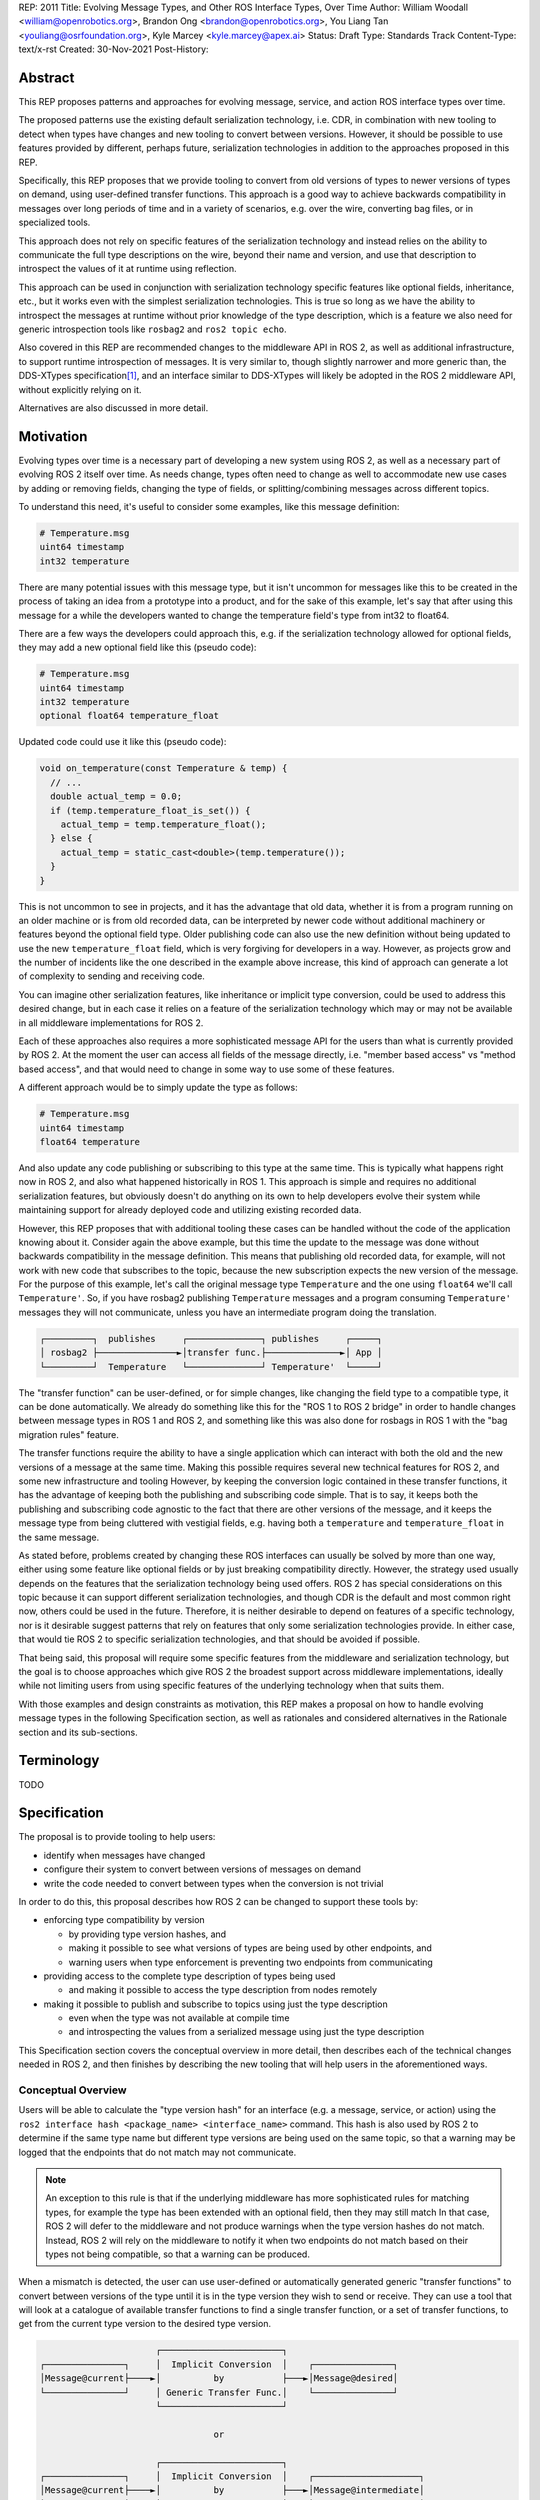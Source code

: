 REP: 2011
Title: Evolving Message Types, and Other ROS Interface Types, Over Time
Author: William Woodall <william@openrobotics.org>, Brandon Ong <brandon@openrobotics.org>, You Liang Tan <youliang@osrfoundation.org>, Kyle Marcey <kyle.marcey@apex.ai>
Status: Draft
Type: Standards Track
Content-Type: text/x-rst
Created: 30-Nov-2021
Post-History:


Abstract
========

This REP proposes patterns and approaches for evolving message, service, and action ROS interface types over time.

The proposed patterns use the existing default serialization technology, i.e. CDR, in combination with new tooling to detect when types have changes and new tooling to convert between versions.
However, it should be possible to use features provided by different, perhaps future, serialization technologies in addition to the approaches proposed in this REP.

Specifically, this REP proposes that we provide tooling to convert from old versions of types to newer versions of types on demand, using user-defined transfer functions.
This approach is a good way to achieve backwards compatibility in messages over long periods of time and in a variety of scenarios, e.g. over the wire, converting bag files, or in specialized tools.

This approach does not rely on specific features of the serialization technology and instead relies on the ability to communicate the full type descriptions on the wire, beyond their name and version, and use that description to introspect the values of it at runtime using reflection.

This approach can be used in conjunction with serialization technology specific features like optional fields, inheritance, etc., but it works even with the simplest serialization technologies.
This is true so long as we have the ability to introspect the messages at runtime without prior knowledge of the type description, which is a feature we also need for generic introspection tools like ``rosbag2`` and ``ros2 topic echo``.

Also covered in this REP are recommended changes to the middleware API in ROS 2, as well as additional infrastructure, to support runtime introspection of messages.
It is very similar to, though slightly narrower and more generic than, the DDS-XTypes specification\ [1]_, and an interface similar to DDS-XTypes will likely be adopted in the ROS 2 middleware API, without explicitly relying on it.

Alternatives are also discussed in more detail.

Motivation
==========

Evolving types over time is a necessary part of developing a new system using ROS 2, as well as a necessary part of evolving ROS 2 itself over time.
As needs change, types often need to change as well to accommodate new use cases by adding or removing fields, changing the type of fields, or splitting/combining messages across different topics.

To understand this need, it's useful to consider some examples, like this message definition:

.. code::

    # Temperature.msg
    uint64 timestamp
    int32 temperature

There are many potential issues with this message type, but it isn't uncommon for messages like this to be created in the process of taking an idea from a prototype into a product, and for the sake of this example, let's say that after using this message for a while the developers wanted to change the temperature field's type from int32 to float64.

There are a few ways the developers could approach this, e.g. if the serialization technology allowed for optional fields, they may add a new optional field like this (pseudo code):

.. code::

    # Temperature.msg
    uint64 timestamp
    int32 temperature
    optional float64 temperature_float

Updated code could use it like this (pseudo code):

.. code::

    void on_temperature(const Temperature & temp) {
      // ...
      double actual_temp = 0.0;
      if (temp.temperature_float_is_set()) {
        actual_temp = temp.temperature_float();
      } else {
        actual_temp = static_cast<double>(temp.temperature());
      }
    }

This is not uncommon to see in projects, and it has the advantage that old data, whether it is from a program running on an older machine or is from old recorded data, can be interpreted by newer code without additional machinery or features beyond the optional field type.
Older publishing code can also use the new definition without being updated to use the new ``temperature_float`` field, which is very forgiving for developers in a way.
However, as projects grow and the number of incidents like the one described in the example above increase, this kind of approach can generate a lot of complexity to sending and receiving code.

You can imagine other serialization features, like inheritance or implicit type conversion, could be used to address this desired change, but in each case it relies on a feature of the serialization technology which may or may not be available in all middleware implementations for ROS 2.

Each of these approaches also requires a more sophisticated message API for the users than what is currently provided by ROS 2.
At the moment the user can access all fields of the message directly, i.e. "member based access" vs "method based access", and that would need to change in some way to use some of these features.

A different approach would be to simply update the type as follows:

.. code::

    # Temperature.msg
    uint64 timestamp
    float64 temperature

And also update any code publishing or subscribing to this type at the same time.
This is typically what happens right now in ROS 2, and also what happened historically in ROS 1.
This approach is simple and requires no additional serialization features, but obviously doesn't do anything on its own to help developers evolve their system while maintaining support for already deployed code and utilizing existing recorded data.

However, this REP proposes that with additional tooling these cases can be handled without the code of the application knowing about it.
Consider again the above example, but this time the update to the message was done without backwards compatibility in the message definition.
This means that publishing old recorded data, for example, will not work with new code that subscribes to the topic, because the new subscription expects the new version of the message.
For the purpose of this example, let's call the original message type ``Temperature`` and the one using ``float64`` we'll call ``Temperature'``.
So, if you have rosbag2 publishing ``Temperature`` messages and a program consuming ``Temperature'`` messages they will not communicate, unless you have an intermediate program doing the translation.

.. code::

    ┌─────────┐  publishes     ┌──────────────┐ publishes     ┌─────┐
    │ rosbag2 ├───────────────►│transfer func.├──────────────►│ App │
    └─────────┘  Temperature   └──────────────┘ Temperature'  └─────┘

The "transfer function" can be user-defined, or for simple changes, like changing the field type to a compatible type, it can be done automatically.
We already do something like this for the "ROS 1 to ROS 2 bridge" in order to handle changes between message types in ROS 1 and ROS 2, and something like this was also done for rosbags in ROS 1 with the "bag migration rules" feature.

.. TODO::

    cite the ros1_bridge rules and the rosbag migration rules

The transfer functions require the ability to have a single application which can interact with both the old and the new versions of a message at the same time.
Making this possible requires several new technical features for ROS 2, and some new infrastructure and tooling
However, by keeping the conversion logic contained in these transfer functions, it has the advantage of keeping both the publishing and subscribing code simple.
That is to say, it keeps both the publishing and subscribing code agnostic to the fact that there are other versions of the message, and it keeps the message type from being cluttered with vestigial fields, e.g. having both a ``temperature`` and ``temperature_float`` in the same message.

As stated before, problems created by changing these ROS interfaces can usually be solved by more than one way, either using some feature like optional fields or by just breaking compatibility directly.
However, the strategy used usually depends on the features that the serialization technology being used offers.
ROS 2 has special considerations on this topic because it can support different serialization technologies, and though CDR is the default and most common right now, others could be used in the future.
Therefore, it is neither desirable to depend on features of a specific technology, nor is it desirable suggest patterns that rely on features that only some serialization technologies provide.
In either case, that would tie ROS 2 to specific serialization technologies, and that should be avoided if possible.

That being said, this proposal will require some specific features from the middleware and serialization technology, but the goal is to choose approaches which give ROS 2 the broadest support across middleware implementations, ideally while not limiting users from using specific features of the underlying technology when that suits them.

With those examples and design constraints as motivation, this REP makes a proposal on how to handle evolving message types in the following Specification section, as well as rationales and considered alternatives in the Rationale section and its sub-sections.

Terminology
===========

TODO


Specification
=============

The proposal is to provide tooling to help users:

- identify when messages have changed
- configure their system to convert between versions of messages on demand
- write the code needed to convert between types when the conversion is not trivial

In order to do this, this proposal describes how ROS 2 can be changed to support these tools by:

- enforcing type compatibility by version

  - by providing type version hashes, and
  - making it possible to see what versions of types are being used by other endpoints, and
  - warning users when type enforcement is preventing two endpoints from communicating

- providing access to the complete type description of types being used

  - and making it possible to access the type description from nodes remotely

- making it possible to publish and subscribe to topics using just the type description

  - even when the type was not available at compile time
  - and introspecting the values from a serialized message using just the type description

This Specification section covers the conceptual overview in more detail, then describes each of the technical changes needed in ROS 2, and then finishes by describing the new tooling that will help users in the aforementioned ways.

Conceptual Overview
-------------------

Users will be able to calculate the "type version hash" for an interface (e.g. a message, service, or action) using the ``ros2 interface hash <package_name> <interface_name>`` command.
This hash is also used by ROS 2 to determine if the same type name but different type versions are being used on the same topic, so that a warning may be logged that the endpoints that do not match may not communicate.

.. note::

    An exception to this rule is that if the underlying middleware has more sophisticated rules for matching types, for example the type has been extended with an optional field, then they may still match
    In that case, ROS 2 will defer to the middleware and not produce warnings when the type version hashes do not match.
    Instead, ROS 2 will rely on the middleware to notify it when two endpoints do not match based on their types not being compatible, so that a warning can be produced.

When a mismatch is detected, the user can use user-defined or automatically generated generic "transfer functions" to convert between versions of the type until it is in the type version they wish to send or receive.
They can use a tool that will look at a catalogue of available transfer functions to find a single transfer function, or a set of transfer functions, to get from the current type version to the desired type version.

.. code::

                          ┌───────────────────────┐
    ┌───────────────┐     │  Implicit Conversion  │    ┌───────────────┐
    │Message@current├────►│          by           ├───►│Message@desired│
    └───────────────┘     │ Generic Transfer Func.│    └───────────────┘
                          └───────────────────────┘

                                     or

                          ┌───────────────────────┐
    ┌───────────────┐     │  Implicit Conversion  │    ┌────────────────────┐
    │Message@current├────►│          by           ├───►│Message@intermediate│
    └───────────────┘     │ Generic Transfer Func.│    └────────────────────┘
                          └───────────────────────┘

                                     or

                          ┌───────────────────────┐
    ┌───────────────┐     │ User-defined transfer │          ┌───────────────┐
    │Message@current├────►│ function from current ├───...───►│Message@desired│
    └───────────────┘     │to desired/intermediate│    ▲     └───────────────┘
                          └───────────────────────┘    │
                                                       │
                           possibly other transfer functions

The tool will start with the current type version and see if it can be automatically converted to the desired type version, or if it is accepted as an input to any user-defined transfer functions or if it can be automatically converted into one of the input type versions for the transfer functions.
It will continue to do this until it reaches the desired type version or it fails to find a path from the current to the desired type version.

.. code::

    ┌──────────────────────┐      /topic      ┌─────────────────────────┐
    │Publisher<Message@ABC>├────────X────────►│Subscription<Message@XYZ>│
    └──────────────────────┘                  └─────────────────────────┘
                                  │ │ │
                 remap publisher  │ │ │  and add transfer function
                                  ▼ ▼ ▼
    ┌──────────────────────┐                  ┌─────────────────────────┐
    │Publisher<Message@ABC>│                  │Subscription<Message@XYZ>│
    └─┬────────────────────┘                  └─────────────────────────┘
      │                                                          ▲
      │             ┌─────────────────────────────────┐          │
      ✓ /topic/ABC  │ Transfer Functions for ABC->XYZ │   /topic ✓
      │             │                                 │          │
      │  ┌──────────┴──────────────┐   ┌──────────────┴───────┐  │
      └─►│Subscription<Message@ABC>│   │Publisher<Message@XYZ>├──┘
         └──────────┬──────────────┘   └──────────────┬───────┘
                    │                                 │
                    └─────────────────────────────────┘

Once the set of necessary transfer functions has been identified, the ROS graph can be changed to have one side of the topic be remapped onto a new topic name which indicates it is of a different version that what is desired, and then the transfer function can be run as a component node which subscribes to one version of the message, performs the conversion using the chain of transfer functions, and then publishes the other version of the message.
Tools will assist the user in making these remappings and running the necessary component nodes with the appropriate configurations, either from their launch file or from the command line.

.. TODO::

    discuss the implications for large messages and the possibility of having the transfer functions be colocated with either the publisher or subscription more directly than with component nodes and remapping.

Once the mismatched messages are flowing through the transfer functions, communication should be possible and neither the publishing side nor the subscribing side have any specific knowledge of the conversions taking place or that any conversions are necessary.

.. TODO::

    Extend conceptual overview to describe how this will work with Services and Actions.
    Services, since they are not sensitive to the many-to-many (many publisher) issue, unlike Topics, and because they do not have as many QoS settings that apply to them, they can probably have transfer functions that are plugins, rather than separate component nodes that repeat the service call, like the ros1_bridge.
    Actions will be a combination of topics and services, but will have other considerations in the tooling.

In order to support this vision, three missing features will need to be added into ROS 2 (which were also mentioned in the introduction):

- enforcing type compatibility by version
- providing access to the complete type description of types being used
- making it possible to publish and subscribe to topics using just the type description

These features are described in the following sections.

Type Version Enforcement
------------------------

In order to detect and enforce type version mismatches, as well as communicate information about type descriptions compactly, a way to uniquely identify versions is required.
This proposal uses a hash of the type's description for this purpose.


Type Version Hash
^^^^^^^^^^^^^^^^^

The hash must be calculated in a stable way such that it is not changed by trivial differences that do not impact wire compatibility.
The interface description source provided by the user, which may be a ``.msg``, ``.idl`` or other file type, is parsed into the TypeDescription object as an intermediate representation.
This way, types coming from two sources that have the same stated name and are wire compatible will be given the same hash, even if they are defined using source text that is not exactly equal.
Once a TypeDescription is obtained, a "pre-hash sanitizing" modification must be run on the data structure, which today only must remove field default values, which do not affect communication compatibility.

This representation includes:

- the package, namespace, and type name, for example `sensor_msgs/msg/Image`
- a list of field names and types
- a list of all recursively referenced types
- no field default values
- no comments

Finally, the resulting filled data structure must be represented in a platform-independent format, rather than running on the in-memory native type representation.
Different languages, architectures, or compilers will produce different in-memory representations, and the hash must be consistently calculable in different contexts.

The resulting data structure is hashed using SHA-256, resulting in a 256-bit (32-byte) hash value which is also generally known as a "message digest".
This hash is combined with a type version hash standard version, which we will call the "ROS IDL Hashing Standard" or "RIHS", the first version of which will be ``RIHS1``.
They are combined using an ``_`` symbol, resulting in a complete type version hash like ``RIHS1_<256-bit SHA-256 of data structure>``.
This allows the tooling to know if a hash mismatch is due to a change in this standard (how hash is computed) or due to a difference in the interface types themselves.
In the case of a change in standard, it will be unknown whether the interface types are equal or not.

For now, the list of field names and their types are the only contributing factors, but in the future that could change, depending on which "annotations" are supported in ``.idl`` files.
The "IDL - Interface Definition and Language Mapping" design document\ [2]_ describes which features of the OMG IDL standard are supported by ROS 2.
If that is extended in the future, then this data structure may need to be updated, and if so the "ROS IDL Hashing Standard" version will also need to be incremented.
New sanitizing may be needed on the TypeDescription pre-hash procedure, in the case of these new features.

.. TODO::

    Re-audit the supported features from OMG IDL according to the referenced design document, including the @key annotation and how it may impact this for the reference implementation.

Notes:

The type version hash is not sequential and does not imply any rank among versions of the type. That is, given two version hashes of a type, there is no way to tell which is "newer".

Because the hash contains the stated name of the type, differently-named types with otherwise identical descriptions will be mismatched as incompatible.
This matches existing ROS precedent of strongly-typed interfaces.

The type version hash can only be used to determine if type versions are equal and if there exists a chain of transfer functions that can convert between them.
Because of this, when a change to a type is made, it may or may not be necessary to write transfer functions in both directions depending on how the interface is used.

It may be desirable, as a user, to change the version hash of a message even when no field types or names have changed, perhaps due to a change in semantics of existing fields.
There is no built-in way to do this manual re-versioning.
However, we suggest the following method which requires no special tooling: provide an extra field within the interface with a name ``bool versionX = true``.
To manually trigger a hash update, change by increment the name of the field, for example ``bool versionY = true``.

The TypeDescription does not include the serialization format being used, nor does it include the version of the serialization technology.
This type version hash is for the *description* of the type, and is not meant to be used to determine wire compatibility by itself.
The type version hash must be considered in context, with the serialization format and version in order to determine wire compatibility.

Enforcing Type Version
^^^^^^^^^^^^^^^^^^^^^^

The type version hash may be used as an additional constraint to determine if two endpoints (publishers and subscriptions) on a topic should communicate.
Again, whether or not it is used will depend on the underlying middleware and how it determines if types are compatible between endpoints.
Simpler middlewares will not do anything other than check that the type names match, in which case the version hash will likely be used.
However, in more sophisticated middlewares type compatibility can be determined using more complex rules and by looking at the type descriptions themselves, and in those cases the type version hash may not be used to determine matching.

When creating a publisher or subscription, the caller normally provides:

- a topic name,
- QoS settings, and
- a topic type

Where the topic type is represented as a string and is automatically deduced based on the type given to the function that creates the entity.
The type may be passed as a template parameter in C++ or as an argument to the function in Python.

For example, creating a publisher for the C++ type ``std_msgs::msg::String`` using ``rclcpp`` may result in a topic type like the string ``std_msgs/msg/String``.

All of the above items are used by the middleware to determine if two endpoints should communicate or not, and this REP proposes that the type version be added to this list of provided information.

Nothing needs to change from the user's perspective, as the type version can be extracted automatically based on the topic type given, either at the ``rcl`` layer or in the ``rmw`` implementation itself.
That is to say, how users create things like publishers and subscription should not need to change, no matter which programming language is being used.

However, the type version hash would become something that the ``rmw`` implementation is provided and aware of in the course of creating a publisher or subscription.
The decision of whether or not to use that information to enforce type compatibility would be left to the middleware, rather than implementing it as logic in ``rcl`` or other packages above the ``rmw`` API.

The method for implementing the detection and enforcement of type version mismatches is left up to the middleware.
Some middlewares will have tools to handle this without this new type version hash and others will implement something like what would be possible in the ``rcl`` and above layers using the type version hash.
By keeping this a detail of the ``rmw`` implementation, we allow the ``rmw`` implementations to make optimizations where they can.

Recommended Strategy for Enforcing that Type Versions Match
^^^^^^^^^^^^^^^^^^^^^^^^^^^^^^^^^^^^^^^^^^^^^^^^^^^^^^^^^^^

If the middleware has a feature to handle type compatibility already, as is the case with DDS-XTypes which is discussed later, then that can be used to enforce type safety, and then the type version hash would only be used for debugging and for storing in recordings.

However, if the middleware lacks this kind of feature, then the recommended strategy for accomplishing this in the ``rmw`` implementation is to simply concatenate the type name and the type version hash with double underscores and then use that as the type name given to the underlying middleware.
For example, a type name using this approach may look like this:

.. code::

    sensor_msgs/msg/Image__RIHS1_XXXXXXXXXXXXXXXXXXXX

This has the benefit of "just working" for most middlewares which at least match based on the name of the type, and it is simple, requiring no further custom hooks into the middleware's discovery or matchmaking process.

However, one downside with this approach is that it makes interoperation between ROS 2 and the "native" middleware more difficult, as appending the version hash to the type name is just "one more thing" that you have to contend with when trying to connect non-ROS endpoints to a ROS graph.

Alternative Strategy for Enforcing that Type Versions Match
^^^^^^^^^^^^^^^^^^^^^^^^^^^^^^^^^^^^^^^^^^^^^^^^^^^^^^^^^^^

Sometimes the recommended strategy would interfere with features of the middleware that allow for more complex type compatibility rules, or otherwise interferes with the function of the underlying middleware.
In these cases, it is appropriate to not take the recommended strategy and delegate the matching process and notification entirely to the middleware.

However, in order to increase compatibility between rmw implementations, it is recommended to fulfill the recommended approach whenever possible, even if the type name is not used in determining if two endpoints will match, i.e. in the case that the underlying middleware does something more sophisticated to determine type compatibility but ignores the type name itself.

This recommendation is particularly useful in the case where a DDS based ROS 2 endpoint is talking to another DDS-XTypes based ROS 2 endpoint.
The DDS-XTypes based endpoint then has a chance to "gracefully degrade" to interoperate with the basic DDS based ROS 2 endpoint.
This would not be the case if the DDS-XTypes based ROS 2 endpoint did not include the type version hash in the type name, as is suggested with the recommended strategy.

.. TODO::

    We need to confirm whether or not having a different type name prevents DDS-XTypes from working properly.
    We've done some experiments, but we need to summarize the results and confirm the recommendation in the REP specifically geared towards DDS.

Notifying the ROS Client Library
^^^^^^^^^^^^^^^^^^^^^^^^^^^^^^^^

One potential downside to delegating type matching to the rmw implementation is that detecting the mismatch is more complicated.
If ROS 2 is to provide users a warning that two endpoints will not communicate due to their types not matching, it requires there to be a way for the middleware to notify the ROS layer when a topic is not matched due to the type incompatibility.
As some of the following sections describe, it might be that the rules by which the middleware decides on type compatibility are unknown to ROS 2, and so the middleware has to indicate when matches are and are not made.

If the middleware just uses the type name to determine compatibility, then the rmw implementation can just check the type version hash, and if they do not match between endpoints then the rmw implementation can notify ROS 2, and a warning can be produced.

Either way, to facilitate this notice, the ``rmw_event_type_t`` shall be extended to include a new event called ``RMW_EVENT_OFFERED_TYPE_INCOMPATIBLE``.
Related functions and structures will also be updated so that the event can be associated with specific endpoints.

.. TODO::

    It's not clear how we will do this just now, since existing "QoS events" lack a way to communicate this information, I (wjwwood) think.

Accessing the Type Version Hash
^^^^^^^^^^^^^^^^^^^^^^^^^^^^^^^

For debugging and introspection, the type version hash will be accessible via the ROS graph API, by extending the ``rmw_topic_endpoint_info_t`` struct, and related types and functions, to include the type version hash, ``topic_type_version_hash``, as a string.
It should be along side the ``topic_type`` string in that struct, but the ``topic_type`` field should not include the concatenated type version hash, even if the recommended approach is used.
Instead the type name and version hash should be separated and placed in the fields separately.

This information should be transmitted as part of the discovery process.

This field can be optionally an empty string, in order to support interaction with older versions of ROS where this feature was not yet implemented, but it should be provided if at all possible.

Notes for Implementing the Recommended Strategy with DDS
^^^^^^^^^^^^^^^^^^^^^^^^^^^^^^^^^^^^^^^^^^^^^^^^^^^^^^^^

The DDS standard provides an ``on_inconsistent_topic()`` method on the ``ParticipantListener`` class as a callback function which is called when an ``INCONSISTENT_TOPIC`` event is detected.
This event occurs when the topic type does not match between endpoints, and can be used for this purpose, but at the time of writing (July 2022), this feature is not supported across all of the DDS vendors that can be used by ROS 2.

Sending of the type version hash during discovery should be done using the ``USER_DATA`` QoS setting, even if the type version hash is not used for determining type compatibility, and then provided to the user-space code through the ``rmw_topic_endpoint_info_t`` struct.

Interactions with DDS-XTypes or Similar Implicit Middleware Features
^^^^^^^^^^^^^^^^^^^^^^^^^^^^^^^^^^^^^^^^^^^^^^^^^^^^^^^^^^^^^^^^^^^^

When using DDS-Xtypes type compatibility is determined through sophisticated and configurable rules, allowing for things like extensible types, optional fields, implicit conversions, and even inheritance.
Which of these features is supported for use with ROS is out of scope with this REP, but if any of them are in use, then it may be possible for two endpoints to match and communicate even if their ROS 2 type version hashes do not match.

In this situation the middleware is responsible for communicating to the rmw layer when an endpoint will not be matched due to type incompatibility.
The ``INCONSISTENT_TOPIC`` event in DDS applies for DDS-XTypes as well, and should be useful in fulfilling this requirement.

Type Description Distribution
-----------------------------

For some use cases the type version hash is insufficient and instead the full type description is required.

One of those use cases, which is also described in this REP, is "Run-Time Interface Reflection", which is the ability to introspect the contents of a message at runtime when the description for that message, or that version of that message, was unavailable at compile time.
In this use case the type description is used to interpret the serialized data dynamically.

Another use case, which is not covered in this REP, is using the type description in tooling to either display the type description to the user or to include it in recordings.

In either case, where the type description comes from doesn't really matter, and so, for example, it could be looked up on the local filesystem or read from a rosbag file.
However, in practice, the correct type description may not be found locally, especially in cases where you have different versions of messages in the same system, e.g.:

- because it's on another computer, or
- because it is from a different distribution of ROS, or
- because it was built in a different workspace, or
- because the application has not been restarted since recompiling a change to the type being used

In any case, it is useful to have a mechanism to convey the type descriptions from the source of the data to other nodes, which we describe here as "type description distribution".

Furthermore, this feature should be agnostic to the underlying middleware and serialization library, as two endpoints may not have the same rmw implementation, or the data may have been serialized to a different format in the case of playback of a recording.

Sending the Type Description
^^^^^^^^^^^^^^^^^^^^^^^^^^^^

Type descriptions will be provided by a ROS Service called ``~/_get_type_description``, which will be offered by each node.
There will be a single ROS Service per node, regardless of the number of publishers or subscriptions on that node.

This service may be optional, for example being enabled or disabled when creating the ROS Node.

.. TODO::

    How can we detect when a remote node is not offering this service?
    It's difficult to differentiate between "the Service has not been created yet, but will be" and "the Service will never be created".
    Should we use a ROS Parameter to indicate this?
    But then what if remote access to Parameters (another optional Service) is disabled?
    Perhaps we need a "services offered" list which is part of the Node metadata, which is sent for each node in the rmw implementation, but that's out of scope for this REP.

A service request to this ROS Service will comprise of the type name and the type version hash, which is distributed during discovery of endpoints and will be accessible through the ROS Graph API, as described in previous sections.
The ROS Service server will respond with the type description and any necessary metadata needed to do Run-Time Interface Reflection.
This service is not expected to be called frequently, and is likely to only occur when new topic or service endpoints are created, and even then, only if the endpoint type hashes do not match.

.. TODO::

    Should each endpoint be asked about their type/version pair or should we assume that the type/version pair guarantees a unique type description and therefore reuse past queries?
    (wjwwood) I am leaning towards assuming the type name and type version hash combo as being a unique identifier.

Type Description Contents and Format
^^^^^^^^^^^^^^^^^^^^^^^^^^^^^^^^^^^^

The response sent by the ROS Service server will contain a combination of the original ``idl`` or ``msg`` file's content, as well as any necessary information to serialize and deserialize the raw message buffers sent on the topic.
The response will contain a version of the description that contains comments from the original type description, as those might be relevant to interpreting the semantic meaning of the message fields.

Additionally, the response could include the serialization library used, its version, or any other helpful information from the original producer of the data.

.. TODO::

    What happens if the message consumer doesn't have access to the serialization library stated in the meta-type?
    (wjwwood) It depends on what you're doing with the response. If you are going to subscribe to a remote endpoint, then I think we just refuse to create the subscription, as communication will not work, and there's a basic assumption that if you're going to communicate with an endpoint then you are using the same or compatible rmw implementations, which includes the serialization technology. The purpose of this section and ROS Service is to provide the information, not to ensure communication can happen.

The ROS 2 message that defines the type description must be able to describe any message type, including itself, and since it is describing the message format, it should work independently from any serialization technologies used.
This "meta-type description" message would then be used to communicate the structure of the type as part of the "get type description" service response.
The final form of these interfaces should be found in the reference implementation, but such a Service interface might look like this:

.. code::

    string type_name
    string type_version_hash
    ---
    # True if the type description information is available and populated in the response
    bool successful
    # Empty if 'successful' was true, otherwise contains details on why it failed
    string failure_reason

    # The idl or msg file name
    string type_description_raw_file_name
    # The idl or msg file, with comments and whitespace
    # The file extension and/or the contents can be used to determine the format
    string type_description_raw
    # The parsed type description which can be used programmatically
    TypeDescription type_description

    # Key-value pairs of extra information.
    string[] extra_information_keys
    string[] extra_information_values

.. TODO::

    (wjwwood) I propose we use key-value string pairs for the extra information, but I am hoping for discussion on this point.
    This type is sensitive to changes, since changes to it will be hard to roll out, and may need manual versioning to handle.
    We could also consider bounding the strings and sequences of strings, so the message could be "bounded", which is nice for safety and embedded systems.

Again, the final form of these interfaces should be referenced from the reference implementation, but the ``TypeDescription`` message type might look something like this:

.. code::

    IndividualTypeDescription type_description
    IndividualTypeDescription[] referenced_type_descriptions

And the ``IndividualTypeDescription`` type:

.. code::

    string type_name
    Field[] fields

And the ``Field`` type:

.. code::

    FIELD_TYPE_NESTED_TYPE = 0
    FIELD_TYPE_INT = 1
    FIELD_TYPE_DOUBLE = 2
    # ... and so on
    FIELD_TYPE_INT_ARRAY = ...
    FIELD_TYPE_INT_BOUNDED_SEQUENCE = ...
    FIELD_TYPE_INT_SEQUENCE = ...
    # ... and so on

    string field_name
    uint8_t field_type
    uint64_t field_array_size  # Only for Arrays and Bounded Sequences
    string nested_type_name  # Only for FIELD_TYPE_NESTED_TYPE

These examples of the interfaces just give an idea of the structure but perhaps do not yet consider some other complications like field annotations or other as yet unconsidered features we want to support.

.. TODO::

    (wjwwood) Add text about how to handle Service types, which are formed as a Request and a Response part, each of which is kind of like a Message.
    We could just treat the Request and Response separately, or we could extend this scheme to include explicit support for Services.
    Since Actions are composed of Topics and Services, it is less so impacted, but we could similarly consider officially supporting them in this scheme.

Versioning the ``TypeDescription`` Message Type
^^^^^^^^^^^^^^^^^^^^^^^^^^^^^^^^^^^^^^^^^^^^^^^

Given that the type description message interface has to be generic enough to support anything described in the ROS interfaces, there will be a need to add or remove fields over time in the type description message itself.
This should be done in such a way that the fields are tick-tocked and deprecated properly, possibly by having explicitly named versions of this interface, e.g. ``TypeDescriptionV1`` and ``TypeDescriptionV2`` and so on.

Implementation in the ``rcl`` Layer
^^^^^^^^^^^^^^^^^^^^^^^^^^^^^^^^^^^

The implementation of the type description distribution feature will be made in the ``rcl`` layer as opposed to the ``rmw`` layer to take advantage of the abstraction away from the middleware and to allow for compatibility with the client libraries.

A hook will be added to ``rcl_node_init()`` to initialize the type description distribution service with the appropriate ``rcl_service_XXX()`` functions.
This hook should also keep a map of published and subscribed types which will be populated on each initialization of a publisher or subscription in the respective ``rcl_publisher_init()`` and ``rcl_subscription_init()`` function calls.
The passed ``rosidl_message_type_support_t`` in the init call can be used to obtain the relevant information, alongside any new methods added to support type version hashing.

There will be an option to opt-out of creating this service, and a way to start and stop the service after node creation as well.

.. TODO::

    (wjwwood) A thought just occurred to me, which is that we could maybe have "lazy" Service Servers, which watch for any Service Clients to come up on their Service name and when they see it, they could start a Service Server.
    The benefit of this is that when we're not using this feature (or other features like Parameter get/set Services), then we don't waste resources creating them, but if you know the node name and the corresponding Service name that it should have a server on, you could cause it to be activated by trying to use it.
    The problem with this would be that you cannot browse the Service servers because they wouldn't advertise until requested, but for "well know service names" that might not be such a problem.
    I guess the other problem would be there might be a slight delay the first time you go to use the service, but that might be a worthy trade-off too.

Run-Time Interface Reflection
-----------------------------

Run-Time Interface Reflection allows access to the data in the fields of a serialized message buffer when given:

- the serialized message as a ``rmw_serialized_message_t``, basically just an array of bytes as a ``rcutils_uint8_array_t``,
- the message's type description, e.g. received from the aforementioned "type description distribution" or from a bag file, and
- the serialization format, name and version, which was used to create the serialized message, e.g. ``XCDR2`` for ``Extended CDR encoding version 2``

From these inputs, we should be able to access the fields of the message from the serialized message buffer using some programmatic interface, which allows you to:

- list the field names
- list the field types
- access fields by name or index

.. code::

            message_buffer ─┐   ┌───────────────────────────────┐
                            │   │                               │
       message_description ─┼──►│ Run-Time Interface Reflection ├───► Introspection API
                            │   │                               │
      serialization_format ─┘   └───────────────────────────────┘

Given that the scope of inputs and expected outputs is so limited, this feature should ideally be implemented as a separate package, e.g. ``rcl_serialization``, that can be called independently by any downstream packages that might need Run-Time Interface Reflection, e.g. introspection tools, rosbag transport, etc.
This feature can then be combined with the ability to detect type mismatches and obtain type descriptions in the previous two sections to facilitate communication between nodes of otherwise incompatible types.

Additionally, it is important to note that this feature is distinct from ROS 2's existing "dynamic" type support (``rosidl_typesupport_introspection_c`` and ``rosidl_typesupport_introspection_cpp``).
The ``rosidl_typesupport_introspection_c*`` generators generate code at compile time for known types that provides reflection for those types.
This new feature, Run-Time Interface Reflection, will support reflection without generated code at compile time, instead dynamically interpreting the type description to provide this reflection.

.. TODO::

    Determine if the generated introspection API needs to continue to exist.
    It might be that we just remove it entirely in favor of the new system described here, or at least merge them, as their API (after initialization) will probably be the same.

.. TODO::

    (wjwwood) I'm realizing now that we probably need to separate this section into two parts, first the reflection API used by the user and the rmw implementation, and then second the rmw implementation specific part, which we could call "Run-Time Type Support"?
    It would be called such because it would be something like "TypeDescription in -> ``rosidl_message_type_support_t`` out"...
    This second part is needed to make truly generic subscriptions and publishers, which until now has been kind of assumed in this section about reflection.

.. TODO::

    This section needs to be updated to be inclusive to at least Services, and then we can also mention Actions, though they are a combination of Topics and Services and so don't need special support probably.

Plugin Interface
^^^^^^^^^^^^^^^^

As Run-Time Interface Reflection is expected to work across any serialization format, the Run-Time Interface Reflection interface needs to be extensible so that the necessary serialization libraries can be loaded to process the serialized message.
Serialization format support in this case will be provided by writing plugins that wrap the serialization libraries that can then provide the Run-Time Interface Reflection feature with the needed facilities.
Therefore, when initializing a Run-Time Interface Reflection instance it will:

- enumerate the supported serialization library plugins in the environment,
- match the given serialization format to appropriate plugins,
- select a plugin if more than one matches the criteria, and then
- dynamically load the plugin for use

These serialization library plugins must implement an interface which provides methods to:

- determine if the plugin can be used for a given serialization type and version,
- provide an API for reflection of a specific type, given the type's description,

  - mainly including the parsed ``TypeDescription`` instance, but also
  - perhaps the original ``.idl`` / ``.msg`` text, and
  - perhaps other extra information,

- provide a ``rosidl_message_type_support_t`` instance given similar information from the previous point

In particular, providing information beyond the ``TypeDescription``, like the ``.idl``  / ``.msg`` text and the serialization library that was used, may be necessary because there might be serialization library or type support specific steps or considerations (e.g. name mangling or ROS specific namespacing) that would not necessarily be captured in the ``.idl`` / ``.msg`` file.

Dealing with Multiple Applicable Plugins for A Serialization Format
"""""""""""""""""""""""""""""""""""""""""""""""""""""""""""""""""""

In the case where there exists multiple applicable plugins for a particular serialization format (e.g. when a user's machine has a plugin for both RTI Connext's CDR library and Fast-CDR), the plugin matching should follow this priority order:

- a user specified override, passed to the matching function, or
- a default defined in the plugin matching function, or else
- the first suitable plugin in alphanumeric sorting order

.. TODO::

    (wjwwood) We should mention here that the (implicitly read-only) reflection described here is just one logical half of what we could do with the type description.
    We could also provide the ability to dynamically define types and/or write to types using the reflection.

    For example, imagine a tool that subscribes to any type (that's just using the RTIR) but then modifies one of the fields by name and then re-publishes it.
    That tool would need the ability to mutate an instance using reflection then serialize it to a buffer.
    You couldn't just iterate with an existing buffer easily, because it would potentially need to grow the buffer.

    Also, consider a "time stamping" tool that subscribes to any message, and then on-the-fly defines a new message that has a timestamp field and a field with the original message in it, fills that out and publishes it.
    That would need the ability to both create a new type from nothing (maybe no more than creating a ``TypeDescription`` instance) as well as a read-write interface to the reflection.
    We don't have to support these things in this REP, but we should at least mention them and state if it is in or out of the scope of the REP.

Tools for Evolving Types
------------------------

The previous sections of the specification have all be working up to supporting the new tools described in this section.

The goal of these new tools is to help users reason about type versions of ROS interfaces, define transfer functions between two versions of a type when necessary, and put the transfer functions to use in their system to handle changes in types that have occurred.

These tools will come in the form of new APIs, integrations with the build system, command-line tools, and integration with existing concepts like launch files.

This section will describe a vision of what is possible with some new tools, but it should not be considered completely prescriptive.
That is to say, after this REP is accepted, tools described in this section may continue to evolve and improve, and even more tools not described here may be added to enable more things.
As always, consider the latest documentation for the various pieces of the reference implementation to get the most accurate details.

Tools for Interacting with Type Version Hashes and Type Descriptions
^^^^^^^^^^^^^^^^^^^^^^^^^^^^^^^^^^^^^^^^^^^^^^^^^^^^^^^^^^^^^^^^^^^^

The ros2 command line tools, and the APIs that support them, should be updated to provide access to the type version hash where ever the type name is currently available and the type version description on-demand as well.
For example:

- ``ros2 interface`` should be extended with a way to calculate the version hash for a type
- ``ros2 topic info`` should include the type version hash used by each endpoint
- ``ros2 topic info --verbose`` should include the type description used by each endpoint
- a new command to compare the types used by two endpoints, e.g. ``ros2 topic compare <topic name> <endpoint1 GUID> <endpoint2 GUID>``
- ``ros2 service ...`` commands should also be extended in this way
- ``ros2 action ...`` commands should also be extended in this way

Again this list should not be considered prescriptive or exhaustive, but gives an idea of what should change.

Notifying Users when Types Do Not Match
^^^^^^^^^^^^^^^^^^^^^^^^^^^^^^^^^^^^^^^

There should be a warning to users when two endpoints (publisher/subscription or Service server/client, etc.) on the same topic (or service/action) are using different type names or versions and therefore will not communicate.
This warning should be a console logging message, but it should also be possible for the user to get a callback in their own application when this occurs.
How this should happen in the API is described in the Type Version Enforcement section, and it uses the "QoS Event" part of the API.

The warning should include important information, like the GUID of the endpoints involved, the type name(s) and type version hash(es), and of course the topic name.
These pieces of information can then be used by the user, with the above mentioned changes to the command line tools, to investigate what is happening and why the types do not match.
The warning may even suggest how to compare the types using the previously described ``ros2 topic compare`` command-line tool.

Tools for Determining if Two Type Versions are Convertible
^^^^^^^^^^^^^^^^^^^^^^^^^^^^^^^^^^^^^^^^^^^^^^^^^^^^^^^^^^

There should be a way for a user to determine if it is possible to convert between two versions of a type without writing a transfer function.
This tool would look at the two type descriptions and determine if a conversion can be done automatically with a generated transfer function.
This will help the user know if they need to write a transfer function or check if one already exists.

This tool might look something like this:

- ``ros2 interface convertible --from-remote-node <node name> <type name> <type version hash> --to-local-type <type name> <type version hash>``

This tool would query the type description from a remote node, and compare it to the type description of the second type version found locally.
If the two types can be converted without writing any code, then this tool would indicate that on the ``stdout`` and by return code.

There could be ``--from-local-type`` and ``--to-remote-node`` options as well as others too.

.. TODO::

    (wjwwood) we need to come back to this section when we start working on the reference implementation, as more details will be clearer then

Tools for Writing User-Defined Transfer Functions
^^^^^^^^^^^^^^^^^^^^^^^^^^^^^^^^^^^^^^^^^^^^^^^^^

To help users write their own transfer functions, when conversions cannot be done automatically, we need to provide them with build system support and API support in various languages.

The transfer functions will be defined (at least) as a C++ plugin, in the style of component nodes, rviz display plugins, and other instances.
These transfer function plugins can then be loaded and chained together as needed inside of a component node.

.. TODO::

    (wjwwood) we need to figure out if this is how we're gonna handle Services, or if instead they will be plugins rather than component nodes, but component nodes with remapping solves a lot of QoS related issues that arise when you think about instead making the conversions happen as a plugin on the publisher or subscription side with topics.

At the very least we should:

- provide a convenient way to build and install transfer functions from CMake projects
- provide an API to concisely define transfer functions in C/C++
- document how transfer functions are installed, discovered, and run

Documenting how this works will allow support for other build systems and programming languages can be added in the future.
It will also allow users that do not wish to use our helper functions (and the dependencies that come with them) in their projects, e.g. if they would like to use plain CMake and not depend on things like ``ament_cmake``.

The process will look something like this:

- compile the transfer function into a library
- put an entry into the ``ament_index`` which includes the transfer functions details, like which type and versions it converts between, and which library contains it

Putting it into a library allows us to later load the transfer function, perhaps along side other transfer functions, into a single component node which subscribes to the input type topic and publishes to the output type topic.

The interface for a transfer function will look like a modified Subscription callback, receiving a single ROS message (or request or response in the case of Services) as input and returning a single ROS message as output.
The input will use the Run-Time Interface Reflection API and therefore will not be a standard message structure, e.g. ``std_msgs::msg::String`` in C++, but the output may be a concrete structure if that type is available when compiling the transfer function.

The transfer function API for C++ may look something like this:

.. code::

    void
    my_transfer_function(
        const DynamicMessage & input,
        const MessageInfo & input_info,  // type name/version hash, etc.
        DynamicMessage & output,
        const MessageInfo & output_info)
    {
        // ... conversion details
    }

    REGISTER_TRANSFER_FUNCTION(my_transfer_function)

Registering a transfer function in an ``ament_cmake`` project might look like this:

.. code::

    create_transfer_function(
        src/my_transfer_function.cpp
        FUNCTION_NAME my_transfer_function
        FROM sensor_msgs/msg/Image RIHS1_XXXXXXXXXXXXXXXXX123
        TO sensor_msgs/msg/Image RIHS1_XXXXXXXXXXXXXXXXXabc
    )

This CMake function would create the library target, link the necessary libraries, and install any files in the ``ament_index`` needed to make the transfer function discoverable by the tools.
This example is the for the simplest case, which we should make easy, but other cases like supporting multiple transfer functions per library, creating the target manually, or even supporting other programming languages would require more complex interfaces too.

.. TODO::

    (wjwwood) come back with more details of this interface as the reference implementation progresses

Tools for Interacting with Available Transfer Functions
^^^^^^^^^^^^^^^^^^^^^^^^^^^^^^^^^^^^^^^^^^^^^^^^^^^^^^^

There should be a way to list and get information about the available transfer functions in your local workspace.
This tool would query the ``ament_index`` and list the available transfer functions found therein.

The tool might look like this:

- ``ros2 interface transfer_functions list``
- ``ros2 interface transfer_functions info <type name> <version hash 1> <version hash 2>``

The tool might also have options to filter based on the type name, package name providing the type, package name providing the transfer function (not necessarily the same as the package which provides the type itself), etc.

.. TODO::

    (wjwwood) not clear to me if the transfer functions should have names or not. What if you have more than one transfer function for a type versions pair, e.g. more than one conversion for sensor_msgs/msg/Image from ABC to XYZ. I'm not sure why this would happen, but it is technically possible since the packages register them separately.

Tools for Using Transfer Functions
^^^^^^^^^^^^^^^^^^^^^^^^^^^^^^^^^^

Additionally, there should be a tool which will look at the available transfer functions, including the possible automatic conversions, and start the node that will do the conversions if there exists a set of transfer function which would convert between two different versions of a type.

It might look like this:

.. code::

    ros2 interface convert_topic_types \
        --from /topic/old \
        --to /topic \
        --component-container <container name>

This tool would find the set of transfer functions between the types on ``/topic/old`` and ``/topic``, assuming they are the same type at different versions and that there exists the necessary transfer functions, and load them into a component container as a component node.

The tool could run a stand-alone node instance if provided a ``--stand-alone`` option instead of the ``--component-container`` option.

It could also have options like ``--check`` which would check if it could convert the types or not, giving detailed information about why it cannot convert between them if it is not possible.
This could help users understand what transfer functions they need to write to bridge the gap.

This tool would also potentially need to let the user decide which path to take if there exists multiple chains of transfer functions from one version to the other.
For example, if the types are ``Type@ABC`` and ``Type@XYZ``, and there are transfer functions for ``Type@ABC -> Type@DEF``, ``Type@DEF -> Type@XYZ``, ``Type@ABC -> Type@XYZ``, and possibly other paths, then it might need help from the user to know which path to take.
By default it might choose the shortest path and then if there's a tie, one arbitrarily.

There would be similar versions of this tool for Services and Actions as well.

Integration with Launch
^^^^^^^^^^^^^^^^^^^^^^^

With the previously described tool ``ros2 interface convert_topic_types``, you could simply remap topics and execute an instance of it with launch:

.. code::

    <launch>
        <node pkg="ros2cli" exec="ros2" args="bag play /path/to/bag">
            <remap from="/topic" to="/topic/old" />
        </node>
        <node
            pkg="ros2cli"
            exec="ros2"
            args="interface convert_topic_types --from /topic/old --to /topic --stand-alone"
        />
        <node pkg="ros2cli" exec="ros2" args="topic echo /topic" />
    </launch>

However, we can provide some "syntactic sugar" to make it easier, which might look like this:

.. code::

    <launch>
        <node pkg="ros2cli" exec="ros2" args="bag play /path/to/bag">
            <convert_to_local_version topic="/topic" />
        </node>
        <node pkg="ros2cli" exec="ros2" args="topic echo /topic" />
    </launch>

That syntactic sugar can do a lot of things, like:

- remap the topic to something new, like ``/topic/XXX``
- run the node its enclosed in, wait for the topic to come up to check the version
- run any transfer functions in a node to make the conversion from ``/topic/XXX`` to ``/topic``

This could also be extended to support component nodes, rather than stand alone nodes, etc.

Integration with ros2bag
^^^^^^^^^^^^^^^^^^^^^^^^

Similar to the integration with launch, you could run ``ros2 bag play ...`` and the ``ros2 interface convert_topic_types ...`` separately, but we could also provide an option to rosbag itself, which might look like this:

.. code::

    ros2 bag play /path/to/bag --convert-to-local-type /topic

That option would handle the conversion on the fly using the same mechanisms as the command line tool.

Rationale
=========

This section captures further rationales for why the specification is the way it is, and also offers summaries of alternatives considered but not selected for various parts of the specification.

Type Version Enforcement
------------------------

Alternatives
^^^^^^^^^^^^

Use Type Hash from Middleware, e.g. from DDS-XTypes
"""""""""""""""""""""""""""""""""""""""""""""""""""

Type hash can be obtained by the native middleware api. For example, with fastDDS, the type hash can be obtained with ``TypeIdentifier->equivalence_hash()`` during the ``on_type_discovery()`` callback. the rmw layer can choose to use the provided hash to impose the aforementioned type enforcement.

.. TODO::

    (wjwwood) this needs to be cleaned up

Evolving Message Definition with Extensible Type
""""""""""""""""""""""""""""""""""""""""""""""""

When defining the ``.idl`` msg file, user can choose to apply annotations to the message definition (DDS XTypes spec v1.3: 7.3.1.2 Annotation Language).
Evolving message type can be achieved by leveraging optional fields and inheritance.
For example, the ``Temperature.idl``  below uses ``@optional`` and ``@extensibility`` in the message definition.

.. code::

    @extensibility(APPENDABLE)
    struct Temperature
    {
        unsigned long long timestamp
        long long temperature
        @optional double temperature_float
    };

Furthermore, an initial test evolving messages with FastDDS, Cyclone, and Connext middleware implementations show that ``@appendable`` and ``@optional`` are implemented in Cyclone and Connext, but not FastDDS (as of Jul 2022).

.. TODO::

    (wjwwood) we need to follow up on this

Handle Detection of Version Mismatch "Above" rmw Layer
""""""""""""""""""""""""""""""""""""""""""""""""""""""

We can choose to utilize ``USER_DATA`` QoS to distribute the message version during discovery phase.
The message version for each participant will then be accessible across all available nodes. By getting the version hash through ``user_data`` via the ``rmw`` layer, similar type version matching can be detected.

Prevent Communication of Mismatched Versions "Above" rmw Layer
""""""""""""""""""""""""""""""""""""""""""""""""""""""""""""""

TODO

Type Description Distribution
-----------------------------

Using a Single ROS Service per Node
^^^^^^^^^^^^^^^^^^^^^^^^^^^^^^^^^^^

The node that is publishing the data must already have access to the correct type description, at the correct version, in order to publish it, and therefore it is natural to get the data from that node.
Similarly, a subscribing node also knows what type they are wanting to receive, both in name and version, and therefore it is again natural to get that information from the subscribing node.
The type description for a given type, at a given version, could have been retrieved from other places, e.g. a centralized database, but the other alternatives considered would have had to take care to ensure that it had the right version of the message, which is not the case for the node publishing the data.

Because the interface for getting a type description is generic, it is not necessary to have this interface on a per entity, i.e. publisher, subscription, etc, basis, but instead to offer the ROS Service on a per node basis to reduce the number of ROS Services.
Therefore, the specification dictates that the type description is distributed by single ROS Service for each individual node.

There were also multiple alternatives for how to get this information from each node, but the use of a single ROS Service was selected because the task of requesting the type description from a node is well suited to a request-response style ROS Service.
Some of the alternatives offered other benefits, but using a ROS Service introduced the fewest dependencies, feature-wise, while accomplishing the task.

.. TODO::

    cite the above, https://en.wikipedia.org/wiki/Request%E2%80%93response

Combining the Raw and Parsed Type Description in the Service Response
^^^^^^^^^^^^^^^^^^^^^^^^^^^^^^^^^^^^^^^^^^^^^^^^^^^^^^^^^^^^^^^^^^^^^

The contents of the "get type description" service response should include information that supports both aforementioned use cases (i.e. tools and Run-Time Interface Reflection).
These use cases have orthogonal interests, with the former requiring human-readable descriptions, and the latter preferring machine-readable descriptions.

Furthermore, the type description should be useful even across middlewares and serialization libraries and that makes it especially important to send at least the original inputs to the "type support pipeline" (i.e. the process of taking user-defined types and generating all supporting code).
In this case, because the "type support pipeline" is a lossy process, there is a need to ensure that enough information is sent to completely reproduce the original definition of the type, and therefore it makes sense to just send the original ``idl`` or ``msg`` file.

At the same time, it is useful to send information with the original description that makes it easier to process data at the receiving end, as it is often not trivial to get to the "parsed" version of the type description from the original text description.

Finally, while there could be an argument for sending a losslessly compressed version of the message file, the expected low frequency of queries to the type description service incurs a negligible overhead that heavily reduces the benefit.

Implementing in ``rcl`` versus ``rmw``
^^^^^^^^^^^^^^^^^^^^^^^^^^^^^^^^^^^^^^

While it is true that implementing the type description distribution on the ``rmw`` layer would allow for much lower level optimization, removing the layer of abstraction avoids having to implement this feature in each rmw implementation.

Given that the potential gains from optimization will be small due to how infrequently the service is expected to be called, this added development overhead was determined to not be worth it.
Instead the design prefers to have a unified implementation of this feature in ``rcl`` so it is agnostic to any middleware implementations and client libraries.

Nested ``TypeDescription`` Example
^^^^^^^^^^^^^^^^^^^^^^^^^^^^^^^^^^

The ``TypeDescription`` message type shown above also supports the complete description of a type that contains other types (a nested type), up to an arbitrary level of nesting.
Consider the following example:

.. code::

  # A.msg
  B b
  C c

  # B.msg
  bool b_bool

  # C.msg
  D d

  # D.msg
  bool d_bool

The corresponding ``TypeDescription`` for ``A.msg`` will be as follows, with the referenced type descriptions accessible as ``IndividualTypeDescription`` types in the ``referenced_type_descriptions`` field of ``A``:

.. code::

  # A: TypeDescription
  type_description: A_IndividualTypeDescription
  referenced_type_descriptions: [B_IndividualTypeDescription,
                                 C_IndividualTypeDescription,
                                 D_IndividualTypeDescription]

Note that the type description for ``A`` itself is found in the ``type_description`` field instead of the ``referenced_type_descriptions`` field.
Additionally, in the case where a type description contains no referenced types (i.e., when it has no fields, or all of its fields are primitive types), the ``referenced_type_descriptions`` array will be empty.

.. code::

  # A: IndividualTypeDescription
  type_name: "A"
  fields: [A_b_Field, A_c_Field]

  # B: IndividualTypeDescription
  type_name: "B"
  fields: [B_b_bool_Field]

  # C: IndividualTypeDescription
  type_name: "C"
  fields: [C_d_Field]

  # D: IndividualTypeDescription
  type_name: "D"
  fields: [D_d_bool_Field]

With the corresponding ``Field`` fields:

.. code::

  # A_b_Field
  field_type: 0
  field_name: "b"
  nested_type_name: "B"

  # A_c_Field
  field_type: 0
  field_name: "c"
  nested_type_name: "C"

  # B_b_bool_Field
  field_type: 9         # Suppose 9 corresponds to a boolean field
  field_name: "b_bool"
  nested_type_name: ""  # Empty if primitive type

  # C_d_Field
  field_type: 0
  field_name: "d"
  nested_type_name: "D"

  # D_d_bool_Field
  field_type: 9
  field_name: "d"
  nested_type_name: ""

In order to handle the type of a nested type such as ``A``, the receiver can use the ``referenced_type_descriptions`` array as a lookup table keyed by the value of ``Field.nested_type_name`` or ``IndividualTypeDescription.type_name`` (which will be identical for a given type) to obtain the type information of a referenced type.
This type handling process can also support any recursive level of nesting (e.g. while handling A, C is encountered as a nested type, C can then be looked up using the top level ``referenced_type_descriptions`` array).

Alternatives
^^^^^^^^^^^^

Other Providers of Type Description
"""""""""""""""""""""""""""""""""""

Several other candidate strategies for distributing the type descriptions were considered but ultimately discarded for one or more reasons like: causing a strong dependency on a particular middleware or a third-party technology, difficulties with resolving the message type description locally, difficulties with finding the correct entity to query, or causing network throughput issues.

These are some of the candidates that were considered, and the reasons for their rejection:

- Store the type description as a ROS parameter
   * Causes a mass of parameter event messages being sent at once on init, worsening the network initialization problem
- Store the type description on a centralized node per machine
   * Helps reduce network bandwidth, but makes it non-trivial to find the correct centralized node to query, and introduces issues of resolving the local message package, such as when nodes are started from different sourced workspaces.
- Send type description alongside discovery with middlewares
   * Works very well if supported, but is only supported by some DDS implementations (which support XTypes or some other way to attach discovery metadata), but causes a strong dependency on DDS.
- Send type description using a different network protocol
   * Introduces additional third-party dependencies separate from ROS and the middleware.

Alternative Type Description Contents and Format
""""""""""""""""""""""""""""""""""""""""""""""""

A combination of the original ``idl`` / ``msg`` file and any other information needed for serialization and deserialization being sent allows for one to cover the weaknesses of the other.
Specifically, given that certain use-cases (e.g., ``rosbag``) might encounter situations where consumers of a message are using a different middleware or serialization scheme the message was serialized with, it becomes extremely important to send enough information to both reconstruct the type support, and also allow the message fields to be accessed in a human readable fashion to aid in the writing of transfer functions.
As such, it is not a viable option to only send one or the other.

Additionally, the option to add a configuration option to choose what contents to receive from the service server was disregarded due to how infrequently the type description query is expected to be called.

As for the format of the type description, using the ROS interfaces to describe the type, as opposed to an alternative format like XML, JSON, or something like the TypeObject defined by DDS-XTypes, makes it easier to embed in the ROS Service response.
It also prevents unnecessary coupling with third-party specifications that could be subject to change and reduces the formats that need to be considered on the receiving end of the ROS Service call.

Representing Fields as An Array of Field Types
""""""""""""""""""""""""""""""""""""""""""""""

The use of an array of ``Field`` messages was balanced against using two arrays in the ``IndividualTypeDescription`` type to describe the field types and field names instead, e.g.:

.. code::

  # Rejected IndividualTypeDescription Variants

  # String variant
  string type_name
  string field_types[]
  string field_names[]

  # uint8_t Variant
  string type_name
  uint8_t field_types[]
  string field_names[]

The string variant was rejected because using strings to represent primitive types wastes space, and will lead to increased bandwidth usage during the discovery and type distribution process.
The uint8_t variant was rejected because uint8_t enums are insufficiently expressive to support nested message types.

The use of the ``Field`` type, with a ``nested_type_name`` field that defaults to an empty string mitigates the space issue while allowing for support of nested message types.
Furthermore, it allows the fields to be described in a single array, which is easier to iterate through and also reduces the chances of any errors from mismatching the array lengths.

Using an Array to Store Referenced Types
""""""""""""""""""""""""""""""""""""""""

Some alternatives to using an array of type descriptions to store referenced types in a nested type were considered, including:

- Storing the referenced types inside the individual type descriptions and accessing them by traversing the type description tree recursively instead of using a lookup table.

  - Rejected because the IDL spec does not allow for a type description to store itself, and also because it could possibly introduce duplicate, redundant type descriptions in the tree, using up unnecessary space.

- Sending referenced types in a separate service call or message.

  - Rejected because needing to collate all of the referenced types on the receiver end introduces additional implementation complexity, and also increases network bandwidth with all the separate calls that must be made.

Run-Time Interface Reflect
--------------------------

TODO

Plugin Matching and Loading API Example
^^^^^^^^^^^^^^^^^^^^^^^^^^^^^^^^^^^^^^^

The following is an example of how this plugin matching and loading interface could look like, defining new ``rcl`` interfaces; with a plugin wrapping FastCDR v1.0.24 for serialization of ``sensor_msgs/msg/LaserScan`` messages:

.. code::

    // Suppose LaserScanDescription reports that it uses FastCDR v1.0.24 for its serialization
    rcl_runtime_introspection_description_t LaserScanDescription = node->get_type_description("/scan");

    rcl_type_introspection_t * introspection_handle;
    introspection_handle->init();  // Locate local plugins here

    // Plugin name: "fastcdr_v1_0_24"
    const char * plugin_name = introspection_handle->match_plugin(LaserScanDescription->get_serialization_format());
    rcl_serialization_plugin_t * plugin = introspection_handle->load_plugin(plugin_name);

    // If we wanted to force the use of MicroCDR instead
    introspection_handle->match_plugin(LaserScanDescription->get_serialization_format(), "microcdr");

Run-Time Interface Reflection API Example
^^^^^^^^^^^^^^^^^^^^^^^^^^^^^^^^^^^^^^^^^

The following is an example for how the introspection API could look like.
This example will show a read-only interface.

It should comprise several components
- a handler for the message buffer, to handle pre-processing (e.g. decompression)
- a handler for the message description, to keep track of message field names of arbitrary nesting level
- handler functions for message buffer introspection

Also, this example uses the LaserScan message definition: https://github.com/ros2/common_interfaces/blob/foxy/sensor_msgs/msg/LaserScan.msg

.. TODO::

    (methylDragon) Add a reference somehow?

First, the message buffer handler:

.. code::

    struct rcl_buffer_handle_t {
      const void * buffer;  // The buffer should not be modified

      const char * serialization_type;
      rcl_serialization_plugin_t * serialization_plugin;
      rcl_runtime_introspection_description_t * description;  // Convenient to have

      // And some examples of whatever else might be needed to support deserialization or introspection...
      void * serialization_impl;
    }

The message buffer handler should allocate new memory if necessary, or store a pointer to the message buffer otherwise in its ``buffer`` member.

Then, functions should be written that allow for convenient traversal of the type description tree.
These functions should allow a user to get the field names and field types of the top level type, as well as from any nested types.

.. code::

    struct rcl_field_info_t {  // Mirroring Field
        const char * field_name;  // This should be an absolute address (e.g. "header.seq", instead of "seq")

        uint8_t type;
        const char * nested_type_name;  // Populated if the type is not primitive
    };

    // Get descriptions
    rcl_runtime_introspection_description_t LaserScanDescription = node->get_type_description("/scan");
    rcl_runtime_introspection_description_t HeaderDescription = node->get_referenced_description(LaserScanDescription, "Header");

    // All top-level fields from description
    rcl_field_info_t ** fields = get_field_infos(&LaserScanDescription);

    // A single field from description
    rcl_field_info_t * header_field = get_field_info(&LaserScanDescription, "header");

    // A single field from a referenced description
    rcl_field_info_t * stamp_field = get_field_info(&HeaderDescription, "stamp");

    // A nested field from top-level description
    rcl_field_info_t * stamp_field = get_field_info(&LaserScanDescription, "header.stamp");

Finally, there should be functions to obtain the data stored in the message fields.
This could be by value or by reference, depending on what the serialization library supports, for different types.

There minimally needs to be a family of functions to obtain data stored in a single primitive message field, no matter how deeply nested it is.
These need to be created for each primitive type.

The rest of the type introspection machinery can then be built on top of that family of functions, in layers higher than the C API.

.. code::

    rcl_buffer_handle_t * scan_buffer = node->get_processed_buffer(some_raw_buffer);

    // Top-level primitive field
    get_primitive_field_float32(scan_buffer, "scan_time");

    // Nested primitive field
    get_primitive_field_uint32_seq(scan_buffer, "header.seq");

    // Nested primitive field sequence element (overloaded)
    get_field_seq_length(scan_buffer, "header.seq");  // Support function
    get_primitive_field_uint32(scan_buffer, "header.seq", 0);

If we attempt to do the same by reference, the plugin might decide to allocate new memory for the pointer, or return a pointer to existing memory.

.. code::

    // Nested primitive field
    get_primitive_field_uint32_seq_ptr(scan_buffer, "header.seq");

    // Be sure to clean up any dangling pointers
    finalize_field(some_field_data_ptr);

The following should be error cases:

- accessing field data as incorrect type
- accessing or introspecting incorrect/nonexistent field names

.. TODO: (methylDragon) Are there more cases? It feels like there are...

- the raw message buffer should outlive the ``rcl_buffer_handle_t``, since it is not guaranteed that the buffer handle will allocate new memory
- the ``rcl_buffer_handle_t`` should outlive any returned field data pointers, since it is not guaranteed that the serialization plugin will allocate new memory
- however, ``rcl_field_info_t`` objects **do not** have any lifecycle dependencies, since they are merely descriptors

Alternatives
^^^^^^^^^^^^

Name of Run-Time Interface Reflection
"""""""""""""""""""""""""""""""""""""

Other names were considered, like "Runtime Type Introspection", but this name was selected for three main reasons:

- to avoid confusion with C++'s Run-time type information (RTTI)\ [3]_,
- to show it was more than RTTI, but instead was also reflection,

  - like how the RTTR C++ library\ [4]_ differs from normal RTTI, and

- to show that it deals not just with any "type" but specifically ROS's Interfaces


Backwards Compatibility
=======================

TODO


Feature Progress
================

Supporting Feature Development:

- TypeDescription Message:

  - [ ] Define and place the TypeDescription.msg Message type in a package

- Enforced Type Versioning:

  - [ ] Create library to calculate version hash from message files
  - [ ] Create library to calculate version hash from service files
  - [ ] Create library to calculate version hash from action files
  - [ ] Create command-line tool to show the version hash of an interface

  - [ ] Add topic type version hash to the "graph" API
  - [ ] Implement delivery of type version hash during discovery:

    - [ ] rmw_fastrtps_cpp
    - [ ] rmw_cyclonedds_cpp
    - [ ] rmw_connextdds

  - [ ] Add rmw API for notifying user when a topic endpoint was not matched due to type mismatch

  - [ ] Detect when Message versions do not match, prevent matching, notify user:

    - [ ] rmw_fastrtps_cpp
    - [ ] rmw_cyclonedds_cpp
    - [ ] rmw_connextdds

  - [ ] Detect when Service versions do not match, prevent matching, notify user:

    - [ ] rmw_fastrtps_cpp
    - [ ] rmw_cyclonedds_cpp
    - [ ] rmw_connextdds

  - [ ] Detect when Action versions do not match, prevent matching, notify user:

    - [ ] rmw_fastrtps_cpp
    - [ ] rmw_cyclonedds_cpp
    - [ ] rmw_connextdds

- Type Description Distribution:

  - [ ] Define and place the GetTypeDescription.srv Service type in a package
  - [ ] Implement the "get type description" service in the rcl layer

- Run-time Interface Reflection:

  - [ ] Prototype "description of type" -> "accessing data fields from buffer" for each rmw vendor:

    - [ ] Fast-DDS
    - [ ] CycloneDDS
    - [ ] RTI Connext Pro

  - [ ] Prototype "description of type" -> "create datareaders/writers" for each rmw vendor:

    - [ ] Fast-DDS
    - [ ] CycloneDDS
    - [ ] RTI Connext Pro

  - [ ] Implement reflection API in ``rcl_serialization`` package, providing (de)serialization with just a description
  - [ ] Implement single "plugin" using Fast-CDR (tentatively)
  - [ ] Implement plugin system, allowing for multiple backends for (X)CDR
  - [ ] Implement at least one other (X)CDR backend, perhaps based on RTI Connext Pro

  - [ ] Add "description of type" -> ``rosidl_message_type_support_t`` to ``rmw`` API

    - [ ] rmw_fastrtps_cpp
    - [ ] rmw_cyclonedds_cpp
    - [ ] rmw_connextdds

  - [ ] Add "description of type" -> ``rosidl_service_type_support_t`` to ``rmw`` API

    - [ ] rmw_fastrtps_cpp
    - [ ] rmw_cyclonedds_cpp
    - [ ] rmw_connextdds

  - [ ] Update APIs for rclcpp to support using TypeDescription instances to create entities:

    - [ ] Topics
    - [ ] Services
    - [ ] Actions

  - [ ] Update APIs for rclpy to support using TypeDescription instances to create entities:

    - [ ] Topics
    - [ ] Services
    - [ ] Actions

Tooling Development:

- [ ] Command-line tools for interacting with type version hashes
- [ ] Add a default warning to users when a topic has mismatched types (by type or version)

- [ ] Command-line tool for determining if two versions of a type are convertible

- [ ] CMake and C++ APIs for writing transfer functions, including usage documentation
- [ ] Command-line tools for interacting with user-defined transfer functions
- [ ] Command-line tool for starting a conversion node between two versions of a type

- [ ] Integration with launch, making it easier to set up conversions in launch files

- [ ] Integration with rosbag2

  - [ ] Record the type version hash, TypeDescription, and other metadata into bags
  - [ ] Use recorded metadata to create subscriptions without needing the type to be built locally
  - [ ] Use recorded metadata to create publishers from descriptions in bag
  - [ ] Provide a method to playback/update old bag files that do not have type descriptions stored


References
==========

.. [1] DDS-XTYPES 1.3
   (https://www.omg.org/spec/DDS-XTypes/1.3/About-DDS-XTypes/)

.. [2] IDL - Interface Definition and Language Mapping
   (http://design.ros2.org/articles/idl_interface_definition.html)

.. [3] Run-time type information
   (https://en.wikipedia.org/wiki/Run-time_type_information)

.. [4] RTTR (Run Time Type Reflection): An open source library, which adds reflection to C++
   (https://www.rttr.org/)


Copyright
=========

This document has been placed in the public domain.


..
   Local Variables:
   mode: indented-text
   indent-tabs-mode: nil
   sentence-end-double-space: t
   fill-column: 70
   coding: utf-8
   End:
